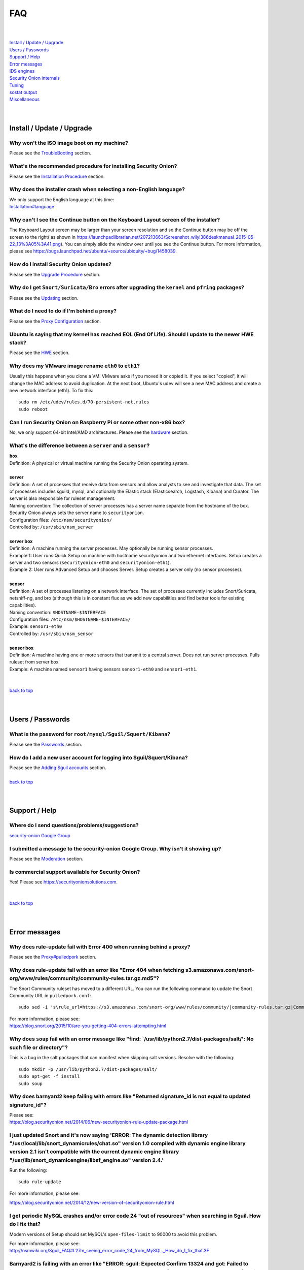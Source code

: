 FAQ
===

| 
| 
| `Install / Update / Upgrade <#install-update-upgrade>`__\ 
| `Users / Passwords <#users-passwords>`__\ 
| `Support / Help <#support-help>`__\ 
| `Error messages <#error-messages>`__\ 
| `IDS engines <#ids-engines>`__\ 
| `Security Onion internals <#security-onion-internals>`__\ 
| `Tuning <#tuning>`__\ 
| `sostat output <#sostat-output>`__\ 
| `Miscellaneous <#miscellaneous>`__\ 
| 
| 

Install / Update / Upgrade
------------------------------

Why won't the ISO image boot on my machine?
~~~~~~~~~~~~~~~~~~~~~~~~~~~~~~~~~~~~~~~~~~~

Please see the `TroubleBooting <TroubleBooting>`__ section.

What's the recommended procedure for installing Security Onion?
~~~~~~~~~~~~~~~~~~~~~~~~~~~~~~~~~~~~~~~~~~~~~~~~~~~~~~~~~~~~~~~

Please see the `Installation Procedure <Installation>`__ section.

Why does the installer crash when selecting a non-English language?
~~~~~~~~~~~~~~~~~~~~~~~~~~~~~~~~~~~~~~~~~~~~~~~~~~~~~~~~~~~~~~~~~~~

| We only support the English language at this time:
| `<Installation#language>`__

Why can't I see the Continue button on the Keyboard Layout screen of the installer?
~~~~~~~~~~~~~~~~~~~~~~~~~~~~~~~~~~~~~~~~~~~~~~~~~~~~~~~~~~~~~~~~~~~~~~~~~~~~~~~~~~~

The Keyboard Layout screen may be larger than your screen resolution and so the Continue button may be off the screen to the right( as shown in https://launchpadlibrarian.net/207213663/Screenshot_wilyi386deskmanual_2015-05-22_13%3A05%3A41.png).  You can simply slide the window over until you see the Continue button. For more information, please see https://bugs.launchpad.net/ubuntu/+source/ubiquity/+bug/1458039.

How do I install Security Onion updates?
~~~~~~~~~~~~~~~~~~~~~~~~~~~~~~~~~~~~~~~~

Please see the `Upgrade Procedure <Upgrade>`__ section.

Why do I get ``Snort/Suricata/Bro`` errors after upgrading the ``kernel`` and ``pfring`` packages?
~~~~~~~~~~~~~~~~~~~~~~~~~~~~~~~~~~~~~~~~~~~~~~~~~~~~~~~~~~~~~~~~~~~~~~~~~~~~~~~~~~~~~~~~~~~~~~~~~~

Please see the `Updating <Upgrade>`__ section.

What do I need to do if I'm behind a proxy?
~~~~~~~~~~~~~~~~~~~~~~~~~~~~~~~~~~~~~~~~~~~

Please see the `Proxy Configuration <Proxy>`__ section.

Ubuntu is saying that my kernel has reached EOL (End Of Life). Should I update to the newer HWE stack?
~~~~~~~~~~~~~~~~~~~~~~~~~~~~~~~~~~~~~~~~~~~~~~~~~~~~~~~~~~~~~~~~~~~~~~~~~~~~~~~~~~~~~~~~~~~~~~~~~~~~~~

Please see the `HWE <HWE>`__ section.

Why does my VMware image rename ``eth0`` to ``eth1``?
~~~~~~~~~~~~~~~~~~~~~~~~~~~~~~~~~~~~~~~~~~~~~~~~~~~~~

Usually this happens when you clone a VM. VMware asks if you moved it or copied it. If you select "copied", it will change the MAC address to avoid duplication. At the next boot, Ubuntu's udev will see a new MAC address and create a new network interface (eth1). To fix this:

::
  
   sudo rm /etc/udev/rules.d/70-persistent-net.rules
   sudo reboot

Can I run Security Onion on Raspberry Pi or some other non-x86 box?
~~~~~~~~~~~~~~~~~~~~~~~~~~~~~~~~~~~~~~~~~~~~~~~~~~~~~~~~~~~~~~~~~~~

No, we only support 64-bit Intel/AMD architectures. Please see the `hardware <Hardware#32-bit-vs-64-bit>`__ section.

What's the difference between a ``server`` and a ``sensor``?
~~~~~~~~~~~~~~~~~~~~~~~~~~~~~~~~~~~~~~~~~~~~~~~~~~~~~~~~~~~~

| **box** 
| Definition: A physical or virtual machine running the Security Onion
  operating system.
| 
| **server** 
| Definition: A set of processes that receive data from sensors and
  allow analysts to see and investigate that data. The set of processes
  includes sguild, mysql, and optionally the Elastic stack
  (Elasticsearch, Logstash, Kibana) and Curator. The server is also
  responsible for ruleset management.
| Naming convention: The collection of server processes has a server
  name separate from the hostname of the box. Security Onion always sets
  the server name to ``securityonion``.
| Configuration files: ``/etc/nsm/securityonion/``\ 
| Controlled by: ``/usr/sbin/nsm_server`` 
| 
| **server box**\ 
| Definition: A machine running the server processes. May optionally be
  running sensor processes.
| Example 1: User runs Quick Setup on machine with hostname
  securityonion and two ethernet interfaces. Setup creates a server and
  two sensors (``securityonion-eth0`` and ``securityonion-eth1``).
| Example 2: User runs Advanced Setup and chooses Server. Setup creates
  a server only (no sensor processes).
| 
| **sensor**\ 
| Definition: A set of processes listening on a network interface. The
  set of processes currently includes Snort/Suricata, netsniff-ng, and
  bro (although this is in constant flux as we add new capabilities and
  find better tools for existing capabilities).
| Naming convention: ``$HOSTNAME-$INTERFACE``\ 
| Configuration files: ``/etc/nsm/$HOSTNAME-$INTERFACE/``\ 
| Example: ``sensor1-eth0``\ 
| Controlled by: ``/usr/sbin/nsm_sensor``\ 
| 
| **sensor box**\ 
| Definition: A machine having one or more sensors that transmit to a
  central server. Does not run server processes. Pulls ruleset from
  server box. 
| Example: A machine named ``sensor1`` having sensors ``sensor1-eth0``
  and ``sensor1-eth1``.
| 
| 
| `back to top <#top>`__
| 
| 

Users / Passwords
---------------------

What is the password for ``root/mysql/Sguil/Squert/Kibana``?
~~~~~~~~~~~~~~~~~~~~~~~~~~~~~~~~~~~~~~~~~~~~~~~~~~~~~~~~~~~~

Please see the `Passwords <Passwords>`__ section.

How do I add a new user account for logging into Sguil/Squert/Kibana?
~~~~~~~~~~~~~~~~~~~~~~~~~~~~~~~~~~~~~~~~~~~~~~~~~~~~~~~~~~~~~~~~~~~~~

| Please see the `Adding Sguil accounts <Passwords#sguil>`__ section.\ 
| 
| `back to top <#top>`__
| 
| 

Support / Help
------------------

Where do I send questions/problems/suggestions?
~~~~~~~~~~~~~~~~~~~~~~~~~~~~~~~~~~~~~~~~~~~~~~~

`security-onion Google Group <MailingLists>`__

I submitted a message to the security-onion Google Group. Why isn't it showing up?
~~~~~~~~~~~~~~~~~~~~~~~~~~~~~~~~~~~~~~~~~~~~~~~~~~~~~~~~~~~~~~~~~~~~~~~~~~~~~~~~~~

Please see the `Moderation <MailingLists#moderation>`__ section.

Is commercial support available for Security Onion?
~~~~~~~~~~~~~~~~~~~~~~~~~~~~~~~~~~~~~~~~~~~~~~~~~~~

| Yes!  Please see https://securityonionsolutions.com.
| 
| 
| `back to top <#top>`__
| 
| 

Error messages
------------------

Why does rule-update fail with Error 400 when running behind a proxy?
~~~~~~~~~~~~~~~~~~~~~~~~~~~~~~~~~~~~~~~~~~~~~~~~~~~~~~~~~~~~~~~~~~~~~

Please see the `<Proxy#pulledpork>`__ section.

Why does rule-update fail with an error like "Error 404 when fetching s3.amazonaws.com/snort-org/www/rules/community/community-rules.tar.gz.md5"?
~~~~~~~~~~~~~~~~~~~~~~~~~~~~~~~~~~~~~~~~~~~~~~~~~~~~~~~~~~~~~~~~~~~~~~~~~~~~~~~~~~~~~~~~~~~~~~~~~~~~~~~~~~~~~~~~~~~~~~~~~~~~~~~~~~~~~~~~~~~~~~~~~

The Snort Community ruleset has moved to a different URL. You can run the following command to update the Snort Community URL in ``pulledpork.conf``:

::

    sudo sed -i 's\rule_url=https://s3.amazonaws.com/snort-org/www/rules/community/|community-rules.tar.gz|Community\rule_url=https://snort.org/downloads/community/|community-rules.tar.gz|Community\g' /etc/nsm/pulledpork/pulledpork.conf

| For more information, please see:
| https://blog.snort.org/2015/10/are-you-getting-404-errors-attempting.html

Why does ``soup`` fail with an error message like "find: \`/usr/lib/python2.7/dist-packages/salt/': No such file or directory"?
~~~~~~~~~~~~~~~~~~~~~~~~~~~~~~~~~~~~~~~~~~~~~~~~~~~~~~~~~~~~~~~~~~~~~~~~~~~~~~~~~~~~~~~~~~~~~~~~~~~~~~~~~~~~~~~~~~~~~~~~~~~~~~~

This is a bug in the salt packages that can manifest when skipping salt versions. Resolve with the following:

::

    sudo mkdir -p /usr/lib/python2.7/dist-packages/salt/
    sudo apt-get -f install
    sudo soup

Why does barnyard2 keep failing with errors like "Returned signature\_id is not equal to updated signature\_id"?
~~~~~~~~~~~~~~~~~~~~~~~~~~~~~~~~~~~~~~~~~~~~~~~~~~~~~~~~~~~~~~~~~~~~~~~~~~~~~~~~~~~~~~~~~~~~~~~~~~~~~~~~~~~~~~~~

| Please see:
| https://blog.securityonion.net/2014/06/new-securityonion-rule-update-package.html

I just updated Snort and it's now saying 'ERROR: The dynamic detection library "/usr/local/lib/snort\_dynamicrules/chat.so" version 1.0 compiled with dynamic engine library version 2.1 isn't compatible with the current dynamic engine library "/usr/lib/snort\_dynamicengine/libsf\_engine.so" version 2.4.'
~~~~~~~~~~~~~~~~~~~~~~~~~~~~~~~~~~~~~~~~~~~~~~~~~~~~~~~~~~~~~~~~~~~~~~~~~~~~~~~~~~~~~~~~~~~~~~~~~~~~~~~~~~~~~~~~~~~~~~~~~~~~~~~~~~~~~~~~~~~~~~~~~~~~~~~~~~~~~~~~~~~~~~~~~~~~~~~~~~~~~~~~~~~~~~~~~~~~~~~~~~~~~~~~~~~~~~~~~~~~~~~~~~~~~~~~~~~~~~~~~~~~~~~~~~~~~~~~~~~~~~~~~~~~~~~~~~~~~~~~~~~~~~~~~~~~~~~~~~~~~~~~

Run the following:

::

    sudo rule-update

For more information, please see:

https://blog.securityonion.net/2014/12/new-version-of-securityonion-rule.html

I get periodic MySQL crashes and/or error code 24 "out of resources" when searching in Sguil. How do I fix that?
~~~~~~~~~~~~~~~~~~~~~~~~~~~~~~~~~~~~~~~~~~~~~~~~~~~~~~~~~~~~~~~~~~~~~~~~~~~~~~~~~~~~~~~~~~~~~~~~~~~~~~~~~~~~~~~~

Modern versions of Setup should set MySQL's ``open-files-limit`` to 90000 to avoid this problem.

| For more information, please see:
| http://nsmwiki.org/Sguil\_FAQ#I.27m\_seeing\_error\_code\_24\_from\_MySQL.\_How\_do\_I\_fix\_that.3F

Barnyard2 is failing with an error like "ERROR: sguil: Expected Confirm 13324 and got: Failed to insert 13324: mysqlexec/db server: Duplicate entry '9-13324' for key 'PRIMARY'". How do I fix this?
~~~~~~~~~~~~~~~~~~~~~~~~~~~~~~~~~~~~~~~~~~~~~~~~~~~~~~~~~~~~~~~~~~~~~~~~~~~~~~~~~~~~~~~~~~~~~~~~~~~~~~~~~~~~~~~~~~~~~~~~~~~~~~~~~~~~~~~~~~~~~~~~~~~~~~~~~~~~~~~~~~~~~~~~~~~~~~~~~~~~~~~~~~~~~~~~~~~~

Sometimes, just restarting Barnyard will clear this up:

::

   sudo so-barnyard-restart
 

Other times, restarting Sguild and then restarting Barnyard will clear it up:

::

   sudo so-sguild-restart
   sudo so-sensor-restart --only-barnyard2

If that doesn't work, then try also restarting mysql:

::

   sudo service mysql restart
   sudo so-sguild-restart
   sudo so-sensor-restart --only-barnyard2

If that still doesn't fix it, you may have to perform MySQL surgery on the database ``securityonion_db`` as described in the Sguil FAQ:
http://nsmwiki.org/Sguil\_FAQ#Barnyard\_dies\_at\_startup.2C\_with\_.22Duplicate\_Entry.22\_error

Why does Snort segfault every day at 7:01 AM?
~~~~~~~~~~~~~~~~~~~~~~~~~~~~~~~~~~~~~~~~~~~~~

7:01 AM is the time of the daily PulledPork rules update. If you're running Snort with the Snort Subscriber (Talos) ruleset, this includes updating the SO rules. There is a known issue when running Snort with the Snort Subscriber (Talos) ruleset and updating the SO rules:
https://groups.google.com/d/topic/pulledpork-users/1bQDkh3AhNs/discussion

After updating the rules, Snort is restarted, and the segfault occurs in the OLD instance of Snort (not the NEW instance). Therefore, the segfault is merely a nuisance log entry and can safely be ignored.

Why does the pcap_agent log show "Error: can't read logFile: no such variable"?
~~~~~~~~~~~~~~~~~~~~~~~~~~~~~~~~~~~~~~~~~~~~~~~~~~~~~~~~~~~~~~~~~~~~~~~~~~~~~~~~

This usually means that there is an unexpected file in the dailylogs
directory. Run the following:

::

    ls /nsm/sensor_data/*/dailylogs/

You should see a bunch of date stamped directories and you may see some
extraneous files. Remove any extraneous files and restart pcap\_agent:

::

    sudo so-pcap-agent-restart

Why does Chromium display a black screen and/or crash?
~~~~~~~~~~~~~~~~~~~~~~~~~~~~~~~~~~~~~~~~~~~~~~~~~~~~~~~~~~~~~~~~~~~~~~~~~~~~~~~~~~~~~~~~~~~~~~~~~~~~~

This is a known issue with certain versions of VMware. You can either:

-  go into the VM configuration and disable 3D in the video adapter
   OR
-  upgrade the VM hardware level (may require upgrading to a new version of VMware)

Why does Bro log ``Failed to open GeoIP database`` and ``Fell back to GeoIP Country database``?
~~~~~~~~~~~~~~~~~~~~~~~~~~~~~~~~~~~~~~~~~~~~~~~~~~~~~~~~~~~~~~~~~~~~~~~~~~~~~~~~~~~~~~~~~~~~~~~

The GeoIP CITY database is ``not free`` and thus we cannot include it in the distro. Bro fails to find it and falls back to the GeoIP COUNTRY database (which is free). As long as you are seeing some country codes in your conn.log, then everything should be fine. If you really need the CITY database, see this thread for some options: https://groups.google.com/d/topic/security-onion-testing/gtc-8ZTuCi4/discussion

Why does soup tell me I need a Secure Boot key?
~~~~~~~~~~~~~~~~~~~~~~~~~~~~~~~~~~~~~~~~~~~~~~~

Please see the `Secure Boot <Secure-Boot>`__ section.

`back to top <#top>`__

IDS engines
-------------------

I'm currently running ``Snort``. How do I switch to ``Suricata``?
~~~~~~~~~~~~~~~~~~~~~~~~~~~~~~~~~~~~~~~~~~~~~~~~~~~~~~~~~~~~~~~~~

Please see the `<NIDS#switching-from-snort-to-suricata>`_ section.

I'm currently running ``Suricata``. How do I switch to ``Snort``?
~~~~~~~~~~~~~~~~~~~~~~~~~~~~~~~~~~~~~~~~~~~~~~~~~~~~~~~~~~~~~~~~~

Please see the `<NIDS#switching-from-suricata-to-snort>`_ section.

Can Security Onion run in ``IPS`` mode?
~~~~~~~~~~~~~~~~~~~~~~~~~~~~~~~~~~~~~~~

Please see the `<NIDS#NIPS>`_ section.

`back to top <#top>`__
 

Security Onion internals
----------------------------

Where can I read more about the tools contained within Security Onion?
~~~~~~~~~~~~~~~~~~~~~~~~~~~~~~~~~~~~~~~~~~~~~~~~~~~~~~~~~~~~~~~~~~~~~~

Please see the `Tools <Tools>`__ section.

What's the directory structure of ``/nsm``?
~~~~~~~~~~~~~~~~~~~~~~~~~~~~~~~~~~~~~~~~~~~

Please see the `/nsm Directory Structure <DirectoryStructure>`__ section.

Why does Security Onion use ``UTC``?
~~~~~~~~~~~~~~~~~~~~~~~~~~~~~~~~~~~~

Please see the `UTC and Time Zones <TimeZones>`__ section.

Why are the ``timestamps`` in Kibana not in UTC?
~~~~~~~~~~~~~~~~~~~~~~~~~~~~~~~~~~~~~~~~~~~~~~~~

Please see the `UTC and Time Zones <TimeZones>`__ section.

Why is my disk filling up?
~~~~~~~~~~~~~~~~~~~~~~~~~~

Sguil uses netsniff-ng to record full packet captures to disk. These pcaps are stored in ``nsm/sensor_data/$HOSTNAME-$INTERFACE/dailylogs/``. ``/etc/cron.d/sensor-clean`` is a cronjob that runs every minute that should delete old pcaps when the disk reaches your defined disk usage threshold (90% by default). It's important to properly size your disk storage so that you avoid filling the disk to 100% between purges.

I just rebooted and it looks like the services aren't starting automatically.
~~~~~~~~~~~~~~~~~~~~~~~~~~~~~~~~~~~~~~~~~~~~~~~~~~~~~~~~~~~~~~~~~~~~~~~~~~~~~

Older versions of Security Onion waited 60 seconds after boot to ensure network interfaces are fully initialized before starting services.  Starting in 16.04, services should start automatically as soon as network interfaces are initialized.

Why do apt-get and the Update Manager show ``tcl8.5 as held back``?
~~~~~~~~~~~~~~~~~~~~~~~~~~~~~~~~~~~~~~~~~~~~~~~~~~~~~~~~~~~~~~~~~~~

Please see the  `tcl <tcl>`__ section.

`back to top <#top>`__

Tuning
----------

What do I need to tune if I'm monitoring VLAN tagged traffic?
~~~~~~~~~~~~~~~~~~~~~~~~~~~~~~~~~~~~~~~~~~~~~~~~~~~~~~~~~~~~~

Please see the `VLAN Traffic <VLAN-Traffic>`__ section.

How do I configure email for alerting and reporting?
~~~~~~~~~~~~~~~~~~~~~~~~~~~~~~~~~~~~~~~~~~~~~~~~~~~~

Please see the `Email <Email>`__ section.

How do I configure a ``BPF`` for ``Snort/Suricata/Bro/netsniff-ng/prads``?
~~~~~~~~~~~~~~~~~~~~~~~~~~~~~~~~~~~~~~~~~~~~~~~~~~~~~~~~~~~~~~~~~~~~~~~~~~

Please see the `BPF <BPF>`__ section.

How do I filter traffic?
~~~~~~~~~~~~~~~~~~~~~~~~

Please see the `BPF <BPF>`__ section.

How do I exclude traffic?
~~~~~~~~~~~~~~~~~~~~~~~~~

Please see the `BPF <BPF>`__ section.

What are the default firewall settings and how do I change them?
~~~~~~~~~~~~~~~~~~~~~~~~~~~~~~~~~~~~~~~~~~~~~~~~~~~~~~~~~~~~~~~~

Please see the `Firewall <Firewall>`__ section.

What do I need to modify in order to have the log files stored on a different mount point?
~~~~~~~~~~~~~~~~~~~~~~~~~~~~~~~~~~~~~~~~~~~~~~~~~~~~~~~~~~~~~~~~~~~~~~~~~~~~~~~~~~~~~~~~~~

Please see the `Adding a New Disk for /nsm <NewDisk>`__ section.

How do I disable the graphical ``Network Manager`` and configuring networking from the command line?
~~~~~~~~~~~~~~~~~~~~~~~~~~~~~~~~~~~~~~~~~~~~~~~~~~~~~~~~~~~~~~~~~~~~~~~~~~~~~~~~~~~~~~~~~~~~~~~~~~~~

Please see the `Network Configuration <NetworkConfiguration>`__ section.

How do I enable/disable processes?
~~~~~~~~~~~~~~~~~~~~~~~~~~~~~~~~~~

Please see the `Disabling Processes <DisablingProcesses>`__ section.

I disabled some Sguil agents but they still appear in Sguil's ``Agent Status`` tab.
~~~~~~~~~~~~~~~~~~~~~~~~~~~~~~~~~~~~~~~~~~~~~~~~~~~~~~~~~~~~~~~~~~~~~~~~~~~~~~~~~~~

Please see the `Disabling Processes <DisablingProcesses#Sguil_Agent>`__ section.

What can I do to decrease the size of my ``securityonion_db`` (sguild) MySQL database?
~~~~~~~~~~~~~~~~~~~~~~~~~~~~~~~~~~~~~~~~~~~~~~~~~~~~~~~~~~~~~~~~~~~~~~~~~~~~~~~~~~~~~~

| You can lower the ``DAYSTOKEEP`` setting in ``/etc/nsm/securityonion.conf``.
| Also see ``UNCAT_MAX``:
| https://blog.securityonion.net/2015/01/new-version-of-sguil-db-purge-helps.html

How do I change the fonts in the Sguil client?
~~~~~~~~~~~~~~~~~~~~~~~~~~~~~~~~~~~~~~~~~~~~~~

Please see the `<Sguil#customize-sguil-client>`_ section.

Can I be alerted when an interface stops receiving traffic?
~~~~~~~~~~~~~~~~~~~~~~~~~~~~~~~~~~~~~~~~~~~~~~~~~~~~~~~~~~~

Please see the `Interface stops receiving traffic <SensorStopsSeeingTraffic>`__ section.

How do I boot Security Onion to text mode (CLI instead of GUI)?
~~~~~~~~~~~~~~~~~~~~~~~~~~~~~~~~~~~~~~~~~~~~~~~~~~~~~~~~~~~~~~~

Please see the `Disabling Desktop <Desktop>`_ section.

I'm running Security Onion in a VM and the screensaver is using lots of CPU. How do I change/disable the screensaver?
~~~~~~~~~~~~~~~~~~~~~~~~~~~~~~~~~~~~~~~~~~~~~~~~~~~~~~~~~~~~~~~~~~~~~~~~~~~~~~~~~~~~~~~~~~~~~~~~~~~~~~~~~~~~~~~~~~~~~

.. raw:: html

   <ol><li>Click Applications.<br>
   </li><li>Click Settings.<br>
   </li><li>Click Screensaver.<br>
   </li><li>Screensaver Preferences window appears.  Click the Mode dropdown and select "Disable Screen Saver" or "Blank Screen Only".<br>
   </li><li>Close the Screensaver Preferences window.<br></li></ol>

| `back to top <#top>`__
| 
| 

sostat output
-------------

What does it mean if ``sostat`` show a high number of ``Sguil Uncategorized Events``?
~~~~~~~~~~~~~~~~~~~~~~~~~~~~~~~~~~~~~~~~~~~~~~~~~~~~~~~~~~~~~~~~~~~~~~~~~~~~~~~~~~~~~

``Sguild`` has to load uncategorized events into memory when it starts and it won't accept connections until that's complete. You can either:

-  wait for sguild to start up (may take a LONG time), then log into  Sguil, and ``F8`` LOTS of events
   OR
-  stop sguild

   ::

       sudo so-sguild-stop

   | and manually categorize events using ``mysql``\ 
   | (see http://taosecurity.blogspot.com/2013/02/recovering-from-suricata-gone-wild.html)
   | OR
   | lower your ``DAYSTOKEEP`` setting in ``/etc/nsm/securityonion.conf`` and run

   ::

       sudo sguil-db-purge

   To keep ``Uncategorized Events`` from getting too high, you should log into Sguil/Squert on a daily/weekly basis and categorize events.

`back to top <#top>`__ 

Miscellaneous
-----------------

Where can I find the version information for Security Onion?
~~~~~~~~~~~~~~~~~~~~~~~~~~~~~~~~~~~~~~~~~~~~~~~~~~~~~~~~~~~~

If the machine was built with the Security Onion 16.04 ISO image, version information can be found in ``/etc/PinguyBuilder.conf``.

Where can I find interesting pcaps to replay?
~~~~~~~~~~~~~~~~~~~~~~~~~~~~~~~~~~~~~~~~~~~~~

Please see the `Pcaps <Pcaps>`__ section.

Why is Security Onion connecting to an IP address on the Internet over port 123?
~~~~~~~~~~~~~~~~~~~~~~~~~~~~~~~~~~~~~~~~~~~~~~~~~~~~~~~~~~~~~~~~~~~~~~~~~~~~~~~~

Please see the `NTP <NTP>`__ section.

Should I backup my Security Onion box?
~~~~~~~~~~~~~~~~~~~~~~~~~~~~~~~~~~~~~~

Network Security Monitoring as a whole is considered "best effort". It is not a "mission critical" resource like a file server or web server. Since we're dealing with "big data" (potentially terabytes of full packet capture), backups would be prohibitively expensive. Most organizations don't do any backups and instead just rebuild boxes when necessary.

How can I add and test local rules?
~~~~~~~~~~~~~~~~~~~~~~~~~~~~~~~~~~~

Please see the `Adding local rules and testing them with scapy <AddingLocalRules>`__ section.

Where can I get the source code?
~~~~~~~~~~~~~~~~~~~~~~~~~~~~~~~~

You can download the full source code for any of our packages like this:

::

   apt-get source PACKAGE-NAME

where ``PACKAGE-NAME`` is usually something like ``securityonion-snort``. Here's a list of all of our packages:
| https://launchpad.net/~securityonion/+archive/stable

How can I remote control my Security Onion box?
~~~~~~~~~~~~~~~~~~~~~~~~~~~~~~~~~~~~~~~~~~~~~~~

| A few options:
| "ssh -X" - any program started in the SSH session will be displayed on your local desktop (requires a local X server)
| xrdp - sudo apt-get install xrdp - requires an rdp client

Why isn't Squert showing GeoIP data properly?
~~~~~~~~~~~~~~~~~~~~~~~~~~~~~~~~~~~~~~~~~~~~~

If the Squert map is not showing the country for IPs, try running the following:

::

   sudo /usr/bin/php -e /var/www/so/squert/.inc/ip2c.php 0'/

Why do I get segfaults when booting on VMware ESX?
~~~~~~~~~~~~~~~~~~~~~~~~~~~~~~~~~~~~~~~~~~~~~~~~~~

| This is a known issue with Ubuntu 10.04 and ESXi 4.1 and is unrelated to Security Onion. Please see:
| http://ubuntuforums.org/showthread.php?t=1674759
| https://bugs.launchpad.net/ubuntu/+source/linux/+bug/659422

How do I run ``ntopng`` on Security Onion?
~~~~~~~~~~~~~~~~~~~~~~~~~~~~~~~~~~~~~~~~~~

Please see the `Deploying NtopNG <DeployingNtopng>`__ section.

How do I open rar files?
~~~~~~~~~~~~~~~~~~~~~~~~

We're not allowed to redistribute the unrar plugin, so you'll need to install it manually:

::

    sudo apt-get update
    sudo apt-get install unrar

How do I perform "X" in Ubuntu?
~~~~~~~~~~~~~~~~~~~~~~~~~~~~~~~

Security Onion is based on Ubuntu, but we don't provide community support for the Ubuntu OS itself. If you have questions about Ubuntu, you should check the Ubuntu website, forums, and Google.

Can I connect Security Onion to Active Directory?
~~~~~~~~~~~~~~~~~~~~~~~~~~~~~~~~~~~~~~~~~~~~~~~~~
We understand the appeal of Active Directory integration, but we typically recommend against joining any security infrastructure (including Security Onion) to Active Directory. The reason is that when you get an adversary inside your network, one of their first goals is going to be gaining access to Active Directory. If they get access to Active Directory, then they get access to everything connected to Active Directory. For that reason, we recommend that all security infrastructure (including Security Onion) be totally separate from Active Directory.

`back to top <#top>`__
